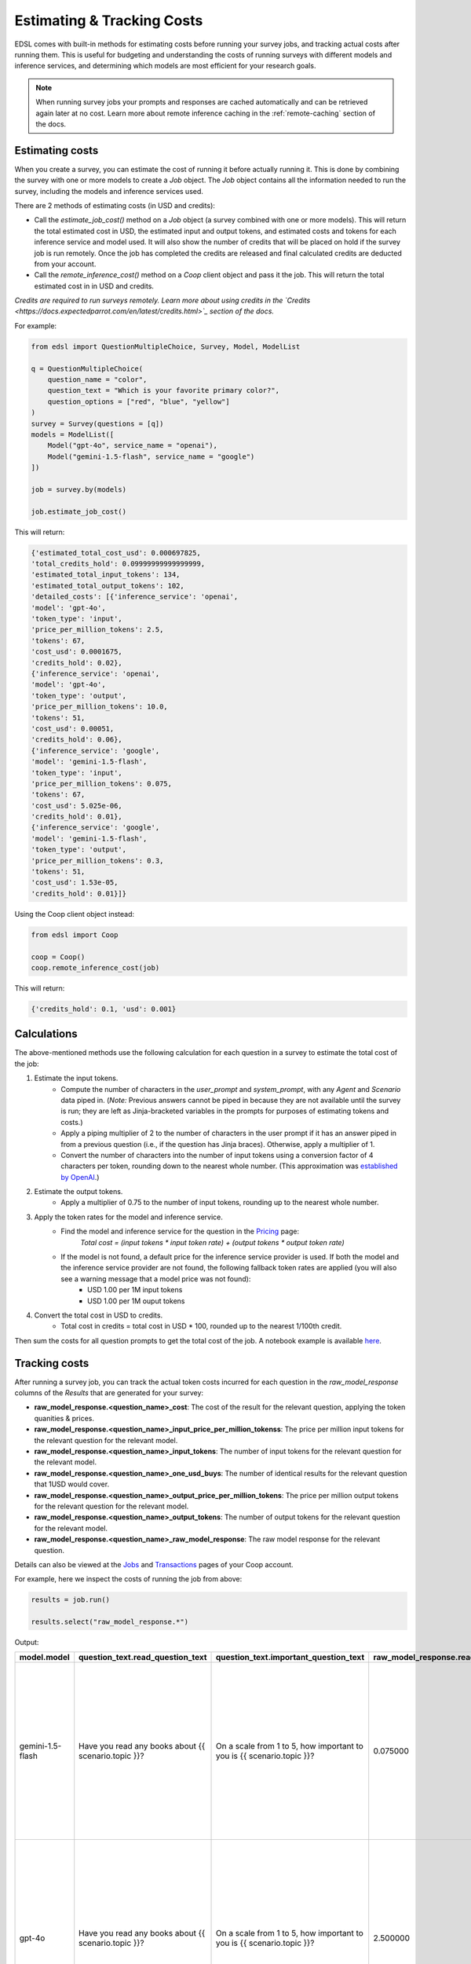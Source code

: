 .. _costs:

Estimating & Tracking Costs
===========================

EDSL comes with built-in methods for estimating costs before running your survey jobs, and tracking actual costs after running them. 
This is useful for budgeting and understanding the costs of running surveys with different models and inference services, and determining which models are most efficient for your research goals.

.. note::
    When running survey jobs your prompts and responses are cached automatically and can be retrieved again later at no cost.
    Learn more about remote inference caching in the :ref:`remote-caching` section of the docs.


Estimating costs
-----------------

When you create a survey, you can estimate the cost of running it before actually running it. 
This is done by combining the survey with one or more models to create a `Job` object. 
The `Job` object contains all the information needed to run the survey, including the models and inference services used.

There are 2 methods of estimating costs (in USD and credits):

* Call the `estimate_job_cost()` method on a `Job` object (a survey combined with one or more models). This will return the total estimated cost in USD, the estimated input and output tokens, and estimated costs and tokens for each inference service and model used. It will also show the number of credits that will be placed on hold if the survey job is run remotely. Once the job has completed the credits are released and final calculated credits are deducted from your account.

* Call the `remote_inference_cost()` method on a `Coop` client object and pass it the job. This will return the total estimated cost in in USD and credits. 

*Credits are required to run surveys remotely. Learn more about using credits in the `Credits <https://docs.expectedparrot.com/en/latest/credits.html>`_ section of the docs.*

For example:

.. code-block:: python 

    from edsl import QuestionMultipleChoice, Survey, Model, ModelList

    q = QuestionMultipleChoice(
        question_name = "color",
        question_text = "Which is your favorite primary color?",
        question_options = ["red", "blue", "yellow"]
    )
    survey = Survey(questions = [q])
    models = ModelList([
        Model("gpt-4o", service_name = "openai"),
        Model("gemini-1.5-flash", service_name = "google")
    ])

    job = survey.by(models)

    job.estimate_job_cost()


This will return:

.. code-block:: python

    {'estimated_total_cost_usd': 0.000697825,
    'total_credits_hold': 0.09999999999999999,
    'estimated_total_input_tokens': 134,
    'estimated_total_output_tokens': 102,
    'detailed_costs': [{'inference_service': 'openai',
    'model': 'gpt-4o',
    'token_type': 'input',
    'price_per_million_tokens': 2.5,
    'tokens': 67,
    'cost_usd': 0.0001675,
    'credits_hold': 0.02},
    {'inference_service': 'openai',
    'model': 'gpt-4o',
    'token_type': 'output',
    'price_per_million_tokens': 10.0,
    'tokens': 51,
    'cost_usd': 0.00051,
    'credits_hold': 0.06},
    {'inference_service': 'google',
    'model': 'gemini-1.5-flash',
    'token_type': 'input',
    'price_per_million_tokens': 0.075,
    'tokens': 67,
    'cost_usd': 5.025e-06,
    'credits_hold': 0.01},
    {'inference_service': 'google',
    'model': 'gemini-1.5-flash',
    'token_type': 'output',
    'price_per_million_tokens': 0.3,
    'tokens': 51,
    'cost_usd': 1.53e-05,
    'credits_hold': 0.01}]}


Using the Coop client object instead:

.. code-block:: python

    from edsl import Coop

    coop = Coop()
    coop.remote_inference_cost(job)


This will return:

.. code-block:: python 

    {'credits_hold': 0.1, 'usd': 0.001}


Calculations
------------

The above-mentioned methods use the following calculation for each question in a survey to estimate the total cost of the job:

1. Estimate the input tokens.
    * Compute the number of characters in the `user_prompt` and `system_prompt`, with any `Agent` and `Scenario` data piped in. (*Note:* Previous answers cannot be piped in because they are not available until the survey is run; they are left as Jinja-bracketed variables in the prompts for purposes of estimating tokens and costs.)
    * Apply a piping multiplier of 2 to the number of characters in the user prompt if it has an answer piped in from a previous question (i.e., if the question has Jinja braces). Otherwise, apply a multiplier of 1.
    * Convert the number of characters into the number of input tokens using a conversion factor of 4 characters per token, rounding down to the nearest whole number. (This approximation was `established by OpenAI <https://help.openai.com/en/articles/4936856-what-are-tokens-and-how-to-count-them>`_.)
2. Estimate the output tokens.
    * Apply a multiplier of 0.75 to the number of input tokens, rounding up to the nearest whole number.
3. Apply the token rates for the model and inference service.
    * Find the model and inference service for the question in the `Pricing <https://www.expectedparrot.com/getting-started/coop-pricing>`_ page:
        *Total cost = (input tokens * input token rate) + (output tokens * output token rate)*
    * If the model is not found, a default price for the inference service provider is used. If both the model and the inference service provider are not found, the following fallback token rates are applied (you will also see a warning message that a model price was not found):
        * USD 1.00 per 1M input tokens
        * USD 1.00 per 1M ouput tokens

4. Convert the total cost in USD to credits.
    * Total cost in credits = total cost in USD * 100, rounded up to the nearest 1/100th credit.

Then sum the costs for all question prompts to get the total cost of the job.
A notebook example is available `here <https://www.expectedparrot.com/content/RobinHorton/estimating-job-costs-notebook>`_.


Tracking costs
--------------

After running a survey job, you can track the actual token costs incurred for each question in the `raw_model_response` columns of the `Results` that are generated for your survey:

* **raw_model_response.<question_name>_cost**: The cost of the result for the relevant question, applying the token quanities & prices.
* **raw_model_response.<question_name>_input_price_per_million_tokenss**: The price per million input tokens for the relevant question for the relevant model.
* **raw_model_response.<question_name>_input_tokens**: The number of input tokens for the relevant question for the relevant model.
* **raw_model_response.<question_name>_one_usd_buys**: The number of identical results for the relevant question that 1USD would cover. 
* **raw_model_response.<question_name>_output_price_per_million_tokens**: The price per million output tokens for the relevant question for the relevant model.
* **raw_model_response.<question_name>_output_tokens**: The number of output tokens for the relevant question for the relevant model.
* **raw_model_response.<question_name>_raw_model_response**: The raw model response for the relevant question.

Details can also be viewed at the `Jobs <https://www.expectedparrot.com/home/remote-inference>`_ and `Transactions <https://www.expectedparrot.com/home/transactions>`_ pages of your Coop account.

For example, here we inspect the costs of running the job from above:

.. code-block:: python

    results = job.run()

    results.select("raw_model_response.*")


Output:

.. list-table::
  :header-rows: 1

  * - model.model
    - question_text.read_question_text
    - question_text.important_question_text
    - raw_model_response.read_input_price_per_million_tokens
    - raw_model_response.important_output_tokens
    - raw_model_response.important_output_price_per_million_tokens
    - raw_model_response.read_one_usd_buys
    - raw_model_response.important_raw_model_response
    - raw_model_response.important_input_price_per_million_tokens
    - raw_model_response.read_input_tokens
    - raw_model_response.read_raw_model_response
    - raw_model_response.important_one_usd_buys
    - raw_model_response.read_output_price_per_million_tokens
    - raw_model_response.read_cost
    - raw_model_response.read_output_tokens
    - raw_model_response.important_input_tokens
    - raw_model_response.important_cost
  * - gemini-1.5-flash
    - Have you read any books about {{ scenario.topic }}?
    - On a scale from 1 to 5, how important to you is {{ scenario.topic }}?
    - 0.075000
    - 53
    - 0.300000
    - 42872.461058
    - {'candidates': [{'content': {'parts': [{'text': "5\n\nIt's, like, a huge deal!  The future of the planet is at stake, and that affects everything -  from the environment to the economy to, you know, my future.  It's definitely something I worry about.\n"}], 'role': 'model'}, 'finish_reason': 1, 'safety_ratings': [{'category': 8, 'probability': 1, 'blocked': False}, {'category': 10, 'probability': 1, 'blocked': False}, {'category': 7, 'probability': 1, 'blocked': False}, {'category': 9, 'probability': 1, 'blocked': False}], 'avg_logprobs': -0.2145003372768186, 'token_count': 0, 'grounding_attributions': []}], 'usage_metadata': {'prompt_token_count': 128, 'candidates_token_count': 53, 'total_token_count': 181, 'cached_content_token_count': 0}, 'model_version': 'gemini-1.5-flash'}
    - 0.075000
    - 95
    - {'candidates': [{'content': {'parts': [{'text': "Yes\n\nI've read a few articles and some chapters from textbooks for my environmental science classes, which covered climate change extensively.  It's not quite the same as reading a whole book dedicated to the topic, but I've definitely learned about it.\n"}], 'role': 'model'}, 'finish_reason': 1, 'safety_ratings': [{'category': 8, 'probability': 1, 'blocked': False}, {'category': 10, 'probability': 1, 'blocked': False}, {'category': 7, 'probability': 1, 'blocked': False}, {'category': 9, 'probability': 1, 'blocked': False}], 'avg_logprobs': -0.15844399840743453, 'token_count': 0, 'grounding_attributions': []}], 'usage_metadata': {'prompt_token_count': 95, 'candidates_token_count': 54, 'total_token_count': 149, 'cached_content_token_count': 0}, 'model_version': 'gemini-1.5-flash'}
    - 39215.691903
    - 0.300000
    - 0.000023
    - 54
    - 128
    - 0.000025
  * - gpt-4o
    - Have you read any books about {{ scenario.topic }}?
    - On a scale from 1 to 5, how important to you is {{ scenario.topic }}?
    - 2.500000
    - 32
    - 10.000000
    - 1724.137931
    - {'id': 'chatcmpl-BQaCQLYP5PB3vEeEOElownyIV7jLX', 'choices': [{'finish_reason': 'stop', 'index': 0, 'logprobs': None, 'message': {'content': "5  \nClimate change is a critical issue that affects the entire planet and future generations, so I believe it's very important to address and find solutions for it.", 'refusal': None, 'role': 'assistant', 'audio': None, 'function_call': None, 'tool_calls': None, 'annotations': []}}], 'created': 1745675378, 'model': 'gpt-4o-2024-08-06', 'object': 'chat.completion', 'service_tier': 'default', 'system_fingerprint': 'fp_f5bdcc3276', 'usage': {'completion_tokens': 32, 'prompt_tokens': 131, 'total_tokens': 163, 'completion_tokens_details': {'accepted_prediction_tokens': 0, 'audio_tokens': 0, 'reasoning_tokens': 0, 'rejected_prediction_tokens': 0}, 'prompt_tokens_details': {'audio_tokens': 0, 'cached_tokens': 0}}}
    - 2.500000
    - 96
    - {'id': 'chatcmpl-BQaCTYk259rsV3vcpoA2vi6XP7yhd', 'choices': [{'finish_reason': 'stop', 'index': 0, 'logprobs': None, 'message': {'content': "Yes  \nI've read a few books on climate change as part of my studies to better understand the environmental challenges we face and what actions can be taken to mitigate them.", 'refusal': None, 'role': 'assistant', 'audio': None, 'function_call': None, 'tool_calls': None, 'annotations': []}}], 'created': 1745675381, 'model': 'gpt-4o-2024-08-06', 'object': 'chat.completion', 'service_tier': 'default', 'system_fingerprint': 'fp_f5bdcc3276', 'usage': {'completion_tokens': 34, 'prompt_tokens': 96, 'total_tokens': 130, 'completion_tokens_details': {'accepted_prediction_tokens': 0, 'audio_tokens': 0, 'reasoning_tokens': 0, 'rejected_prediction_tokens': 0}, 'prompt_tokens_details': {'audio_tokens': 0, 'cached_tokens': 0}}}
    - 1544.401544
    - 10.000000
    - 0.000580
    - 34
    - 131
    - 0.000647
  * - gemini-1.5-flash
    - Have you read any books about {{ scenario.topic }}?
    - On a scale from 1 to 5, how important to you is {{ scenario.topic }}?
    - 0.075000
    - 48
    - 0.300000
    - 52287.589235
    - {'candidates': [{'content': {'parts': [{'text': "1\n\nHouse prices are something I think about, but it's not something that's keeping me up at night.  It's more of a long-term consideration than something I'm actively focused on right now.\n"}], 'role': 'model'}, 'finish_reason': 1, 'safety_ratings': [{'category': 8, 'probability': 1, 'blocked': False}, {'category': 10, 'probability': 1, 'blocked': False}, {'category': 7, 'probability': 1, 'blocked': False}, {'category': 9, 'probability': 1, 'blocked': False}], 'avg_logprobs': -0.22673827409744263, 'token_count': 0, 'grounding_attributions': []}], 'usage_metadata': {'prompt_token_count': 128, 'candidates_token_count': 48, 'total_token_count': 176, 'cached_content_token_count': 0}, 'model_version': 'gemini-1.5-flash'}
    - 0.075000
    - 95
    - {'candidates': [{'content': {'parts': [{'text': "No\n\nI'm a student, so I haven't had much time to read books outside of my coursework.  House prices aren't really something I've focused on yet.\n"}], 'role': 'model'}, 'finish_reason': 1, 'safety_ratings': [{'category': 8, 'probability': 1, 'blocked': False}, {'category': 10, 'probability': 1, 'blocked': False}, {'category': 7, 'probability': 1, 'blocked': False}, {'category': 9, 'probability': 1, 'blocked': False}], 'avg_logprobs': -0.12296264171600342, 'token_count': 0, 'grounding_attributions': []}], 'usage_metadata': {'prompt_token_count': 95, 'candidates_token_count': 40, 'total_token_count': 135, 'cached_content_token_count': 0}, 'model_version': 'gemini-1.5-flash'}
    - 41666.672500
    - 0.300000
    - 0.000019
    - 40
    - 128
    - 0.000024
  * - gpt-4o
    - Have you read any books about {{ scenario.topic }}?
    - On a scale from 1 to 5, how important to you is {{ scenario.topic }}?
    - 2.500000
    - 32
    - 10.000000
    - 2127.659574
    - {'id': 'chatcmpl-BQaCUaNZYyLh3T6gtpHnV8YinocJv', 'choices': [{'finish_reason': 'stop', 'index': 0, 'logprobs': None, 'message': {'content': "3  \nAs a student, I'm not in the market to buy a house right now, but I am interested in understanding the housing market for future planning.", 'refusal': None, 'role': 'assistant', 'audio': None, 'function_call': None, 'tool_calls': None, 'annotations': []}}], 'created': 1745675382, 'model': 'gpt-4o-2024-08-06', 'object': 'chat.completion', 'service_tier': 'default', 'system_fingerprint': 'fp_f5bdcc3276', 'usage': {'completion_tokens': 32, 'prompt_tokens': 131, 'total_tokens': 163, 'completion_tokens_details': {'accepted_prediction_tokens': 0, 'audio_tokens': 0, 'reasoning_tokens': 0, 'rejected_prediction_tokens': 0}, 'prompt_tokens_details': {'audio_tokens': 0, 'cached_tokens': 0}}}
    - 2.500000
    - 96
    - {'id': 'chatcmpl-BQaCSxNYx8KL3iJGbA3ARSAoUaxAC', 'choices': [{'finish_reason': 'stop', 'index': 0, 'logprobs': None, 'message': {'content': "No  \nI haven't read any books specifically about house prices, but I've come across articles and discussions about them.", 'refusal': None, 'role': 'assistant', 'audio': None, 'function_call': None, 'tool_calls': None, 'annotations': []}}], 'created': 1745675380, 'model': 'gpt-4o-2024-08-06', 'object': 'chat.completion', 'service_tier': 'default', 'system_fingerprint': 'fp_f5bdcc3276', 'usage': {'completion_tokens': 23, 'prompt_tokens': 96, 'total_tokens': 119, 'completion_tokens_details': {'accepted_prediction_tokens': 0, 'audio_tokens': 0, 'reasoning_tokens': 0, 'rejected_prediction_tokens': 0}, 'prompt_tokens_details': {'audio_tokens': 0, 'cached_tokens': 0}}}
    - 1544.401544
    - 10.000000
    - 0.000470
    - 23
    - 131
    - 0.000647
  * - gemini-1.5-flash
    - Have you read any books about {{ scenario.topic }}?
    - On a scale from 1 to 5, how important to you is {{ scenario.topic }}?
    - 0.075000
    - 55
    - 0.300000
    - 29304.034247
    - {'candidates': [{'content': {'parts': [{'text': "5\n\nIt's absolutely crucial.  As someone with a global platform, I see firsthand the devastating effects of climate change – from extreme weather events impacting communities to the threats to biodiversity.  We need urgent action, and I'm committed to doing my part.\n"}], 'role': 'model'}, 'finish_reason': 1, 'safety_ratings': [{'category': 8, 'probability': 1, 'blocked': False}, {'category': 10, 'probability': 1, 'blocked': False}, {'category': 7, 'probability': 1, 'blocked': False}, {'category': 9, 'probability': 1, 'blocked': False}], 'avg_logprobs': -0.25197906494140626, 'token_count': 0, 'grounding_attributions': []}], 'usage_metadata': {'prompt_token_count': 128, 'candidates_token_count': 55, 'total_token_count': 183, 'cached_content_token_count': 0}, 'model_version': 'gemini-1.5-flash'}
    - 0.075000
    - 95
    - {'candidates': [{'content': {'parts': [{'text': "Yes\n\nOh honey,  I've read *so many* books about climate change.  It's a topic I'm incredibly passionate about, and I try to stay informed.  Between interviews and red carpets, I always have a stack of books on my nightstand, and lately, a lot of them have been focused on environmental issues.  It's crucial to be aware of what's happening to our planet.\n"}], 'role': 'model'}, 'finish_reason': 1, 'safety_ratings': [{'category': 8, 'probability': 1, 'blocked': False}, {'category': 10, 'probability': 1, 'blocked': False}, {'category': 7, 'probability': 1, 'blocked': False}, {'category': 9, 'probability': 1, 'blocked': False}], 'avg_logprobs': -0.29773031870524086, 'token_count': 0, 'grounding_attributions': []}], 'usage_metadata': {'prompt_token_count': 95, 'candidates_token_count': 90, 'total_token_count': 185, 'cached_content_token_count': 0}, 'model_version': 'gemini-1.5-flash'}
    - 38314.181794
    - 0.300000
    - 0.000034
    - 90
    - 128
    - 0.000026
  * - gpt-4o
    - Have you read any books about {{ scenario.topic }}?
    - On a scale from 1 to 5, how important to you is {{ scenario.topic }}?
    - 2.500000
    - 39
    - 10.000000
    - 1503.759398
    - {'id': 'chatcmpl-BQaCSmgqiBdOgYN7hW2qux0PmZvSe', 'choices': [{'finish_reason': 'stop', 'index': 0, 'logprobs': None, 'message': {'content': "5  \nClimate change is one of the most pressing issues of our time, and as a public figure, I believe it's crucial to use my platform to raise awareness and advocate for meaningful action.", 'refusal': None, 'role': 'assistant', 'audio': None, 'function_call': None, 'tool_calls': None, 'annotations': []}}], 'created': 1745675380, 'model': 'gpt-4o-2024-08-06', 'object': 'chat.completion', 'service_tier': 'default', 'system_fingerprint': 'fp_d8864f8b6b', 'usage': {'completion_tokens': 39, 'prompt_tokens': 133, 'total_tokens': 172, 'completion_tokens_details': {'accepted_prediction_tokens': 0, 'audio_tokens': 0, 'reasoning_tokens': 0, 'rejected_prediction_tokens': 0}, 'prompt_tokens_details': {'audio_tokens': 0, 'cached_tokens': 0}}}
    - 2.500000
    - 98
    - {'id': 'chatcmpl-BQaCQav47AtdUvfbBlWZWtGOzMwXY', 'choices': [{'finish_reason': 'stop', 'index': 0, 'logprobs': None, 'message': {'content': "Yes  \nAs someone in the public eye, I try to stay informed about important issues like climate change, so I've read a few books on the subject to better understand its impact and what can be done.", 'refusal': None, 'role': 'assistant', 'audio': None, 'function_call': None, 'tool_calls': None, 'annotations': []}}], 'created': 1745675378, 'model': 'gpt-4o-2024-08-06', 'object': 'chat.completion', 'service_tier': 'default', 'system_fingerprint': 'fp_d8864f8b6b', 'usage': {'completion_tokens': 42, 'prompt_tokens': 98, 'total_tokens': 140, 'completion_tokens_details': {'accepted_prediction_tokens': 0, 'audio_tokens': 0, 'reasoning_tokens': 0, 'rejected_prediction_tokens': 0}, 'prompt_tokens_details': {'audio_tokens': 0, 'cached_tokens': 0}}}
    - 1384.083045
    - 10.000000
    - 0.000665
    - 42
    - 133
    - 0.000723
  * - gemini-1.5-flash
    - Have you read any books about {{ scenario.topic }}?
    - On a scale from 1 to 5, how important to you is {{ scenario.topic }}?
    - 0.075000
    - 59
    - 0.300000
    - 35180.304746
    - {'candidates': [{'content': {'parts': [{'text': "3\n\nHonestly, it's something I think about, but it's not my biggest concern.  I mean, a nice place to live is great, but my career and family take precedence.  Plus, I have people who handle that kind of thing for me, thankfully!\n"}], 'role': 'model'}, 'finish_reason': 1, 'safety_ratings': [{'category': 8, 'probability': 1, 'blocked': False}, {'category': 10, 'probability': 1, 'blocked': False}, {'category': 7, 'probability': 1, 'blocked': False}, {'category': 9, 'probability': 1, 'blocked': False}], 'avg_logprobs': -0.2841725430246127, 'token_count': 0, 'grounding_attributions': []}], 'usage_metadata': {'prompt_token_count': 128, 'candidates_token_count': 59, 'total_token_count': 187, 'cached_content_token_count': 0}, 'model_version': 'gemini-1.5-flash'}
    - 0.075000
    - 95
    - {'candidates': [{'content': {'parts': [{'text': "Yes\n\nI mean, honestly, who *hasn't* been obsessed with the housing market lately?  It's practically a national pastime at this point!  I've skimmed a few, mostly for research for a role, but let's be real, the real estate market is its own kind of wild, unpredictable drama.\n"}], 'role': 'model'}, 'finish_reason': 1, 'safety_ratings': [{'category': 8, 'probability': 1, 'blocked': False}, {'category': 10, 'probability': 1, 'blocked': False}, {'category': 7, 'probability': 1, 'blocked': False}, {'category': 9, 'probability': 1, 'blocked': False}], 'avg_logprobs': -0.33602206807740975, 'token_count': 0, 'grounding_attributions': []}], 'usage_metadata': {'prompt_token_count': 95, 'candidates_token_count': 71, 'total_token_count': 166, 'cached_content_token_count': 0}, 'model_version': 'gemini-1.5-flash'}
    - 36630.042024
    - 0.300000
    - 0.000028
    - 71
    - 128
    - 0.000027
  * - gpt-4o
    - Have you read any books about {{ scenario.topic }}?
    - On a scale from 1 to 5, how important to you is {{ scenario.topic }}?
    - 2.500000
    - 31
    - 10.000000
    - 1904.761905
    - {'id': 'chatcmpl-BQaCRYMuhgJBDz0LtE0dX5Nil89RL', 'choices': [{'finish_reason': 'stop', 'index': 0, 'logprobs': None, 'message': {'content': "3  \nAs a celebrity, I have an interest in real estate both as an investment and for personal living spaces, but it's not my primary focus.", 'refusal': None, 'role': 'assistant', 'audio': None, 'function_call': None, 'tool_calls': None, 'annotations': []}}], 'created': 1745675379, 'model': 'gpt-4o-2024-08-06', 'object': 'chat.completion', 'service_tier': 'default', 'system_fingerprint': 'fp_d8864f8b6b', 'usage': {'completion_tokens': 31, 'prompt_tokens': 133, 'total_tokens': 164, 'completion_tokens_details': {'accepted_prediction_tokens': 0, 'audio_tokens': 0, 'reasoning_tokens': 0, 'rejected_prediction_tokens': 0}, 'prompt_tokens_details': {'audio_tokens': 0, 'cached_tokens': 0}}}
    - 2.500000
    - 98
    - {'id': 'chatcmpl-BQaCRamWhwJssHEfAOQCBR6UdQlcj', 'choices': [{'finish_reason': 'stop', 'index': 0, 'logprobs': None, 'message': {'content': "No  \nI haven't read any books specifically about house prices, but I've definitely heard a lot about the market through various conversations and media.", 'refusal': None, 'role': 'assistant', 'audio': None, 'function_call': None, 'tool_calls': None, 'annotations': []}}], 'created': 1745675379, 'model': 'gpt-4o-2024-08-06', 'object': 'chat.completion', 'service_tier': 'default', 'system_fingerprint': 'fp_d8864f8b6b', 'usage': {'completion_tokens': 28, 'prompt_tokens': 98, 'total_tokens': 126, 'completion_tokens_details': {'accepted_prediction_tokens': 0, 'audio_tokens': 0, 'reasoning_tokens': 0, 'rejected_prediction_tokens': 0}, 'prompt_tokens_details': {'audio_tokens': 0, 'cached_tokens': 0}}}
    - 1556.420233
    - 10.000000
    - 0.000525
    - 28
    - 133
    - 0.000642


We can see the details at Coop as well.
Your `Jobs page <https://www.expectedparrot.com/home/remote-inference>`_ will show the actual costs of each survey job.

.. image:: static/jobs_cost_details.png
   :alt: Jobs page
   :align: center


.. html::

    <br>


Your `Transactions page <https://www.expectedparrot.com/home/transactions>`_ will show the additional information about credits on hold based on cost estimates together with actual costs of each survey job.

.. image:: static/transactions_cost_details.png
   :alt: Transactions page
   :align: center


.. html::

    <br>


For more on credits, please see the `Credits <https://docs.expectedparrot.com/en/latest/credits.html>`_ section of the docs.